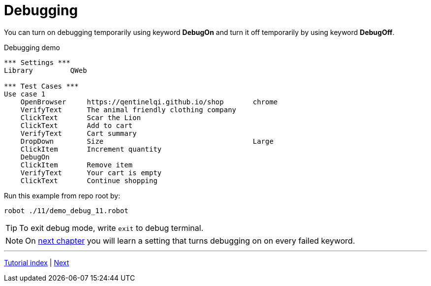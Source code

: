 // We must enable experimental attribute.
:experimental:
:icons: font
:toc:
:numbered:

// GitHub doesn't render asciidoc exactly as intended, so we adjust settings and utilize some html

ifdef::env-github[]

:tip-caption: :bulb:
:note-caption: :information_source:
:important-caption: :heavy_exclamation_mark:
:caution-caption: :fire:
:warning-caption: :warning:
endif::[]

# Debugging

You can turn on debugging temporarily using keyword *DebugOn* and turn it off temporarily by using keyword *DebugOff*.

[source, robot framework]
.Debugging demo
----
*** Settings ***
Library         QWeb

*** Test Cases ***
Use case 1
    OpenBrowser     https://qentinelqi.github.io/shop       chrome
    VerifyText      The animal friendly clothing company
    ClickText       Scar the Lion
    ClickText       Add to cart
    VerifyText      Cart summary
    DropDown        Size                                    Large
    ClickItem       Increment quantity
    DebugOn
    ClickItem       Remove item
    VerifyText      Your cart is empty
    ClickText       Continue shopping
----

Run this example from repo root by:
```
robot ./11/demo_debug_11.robot 
```

TIP: To exit debug mode, write `exit` to debug terminal.

NOTE: On link:../12/setconfig.adoc#debug[next chapter] you will learn a setting that turns debugging on on every failed keyword.

'''
link:../README.md[Tutorial index]  |  link:../12/setconfig.adoc[Next]


